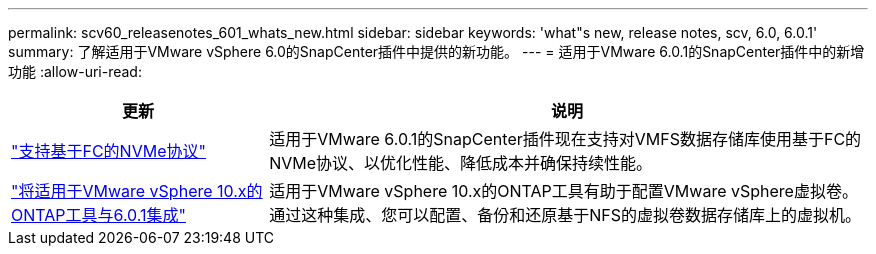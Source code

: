 ---
permalink: scv60_releasenotes_601_whats_new.html 
sidebar: sidebar 
keywords: 'what"s new, release notes, scv, 6.0, 6.0.1' 
summary: 了解适用于VMware vSphere 6.0的SnapCenter插件中提供的新功能。 
---
= 适用于VMware 6.0.1的SnapCenter插件中的新增功能
:allow-uri-read: 


[cols="30%,70%"]
|===
| 更新 | 说明 


 a| 
https://docs.netapp.com/us-en/sc-plugin-vmware-vsphere/scpivs44_concepts_overview.html["支持基于FC的NVMe协议"]
 a| 
适用于VMware 6.0.1的SnapCenter插件现在支持对VMFS数据存储库使用基于FC的NVMe协议、以优化性能、降低成本并确保持续性能。



 a| 
https://docs.netapp.com/us-en/sc-plugin-vmware-vsphere/scpivs44_concepts_overview.html["将适用于VMware vSphere 10.x的ONTAP工具与6.0.1集成"]
 a| 
适用于VMware vSphere 10.x的ONTAP工具有助于配置VMware vSphere虚拟卷。通过这种集成、您可以配置、备份和还原基于NFS的虚拟卷数据存储库上的虚拟机。

|===